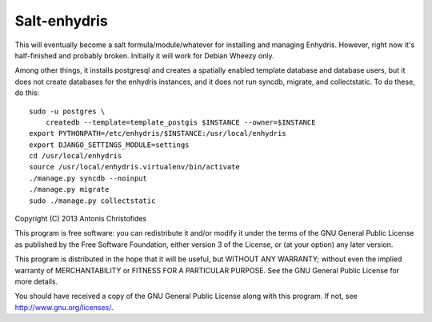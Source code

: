 Salt-enhydris
=============

This will eventually become a salt formula/module/whatever for
installing and managing Enhydris. However, right now it's half-finished and
probably broken. Initially it will work for Debian Wheezy only.

Among other things, it installs postgresql and creates a spatially
enabled template database and database users, but it does not create
databases for the enhydris instances, and it does not run syncdb,
migrate, and collectstatic. To do these, do this::

    sudo -u postgres \
        createdb --template=template_postgis $INSTANCE --owner=$INSTANCE
    export PYTHONPATH=/etc/enhydris/$INSTANCE:/usr/local/enhydris
    export DJANGO_SETTINGS_MODULE=settings
    cd /usr/local/enhydris
    source /usr/local/enhydris.virtualenv/bin/activate
    ./manage.py syncdb --noinput
    ./manage.py migrate
    sudo ./manage.py collectstatic

Copyright (C) 2013 Antonis Christofides

This program is free software: you can redistribute it and/or modify
it under the terms of the GNU General Public License as published by
the Free Software Foundation, either version 3 of the License, or
(at your option) any later version.

This program is distributed in the hope that it will be useful,
but WITHOUT ANY WARRANTY; without even the implied warranty of
MERCHANTABILITY or FITNESS FOR A PARTICULAR PURPOSE.  See the
GNU General Public License for more details.

You should have received a copy of the GNU General Public License
along with this program.  If not, see http://www.gnu.org/licenses/.
